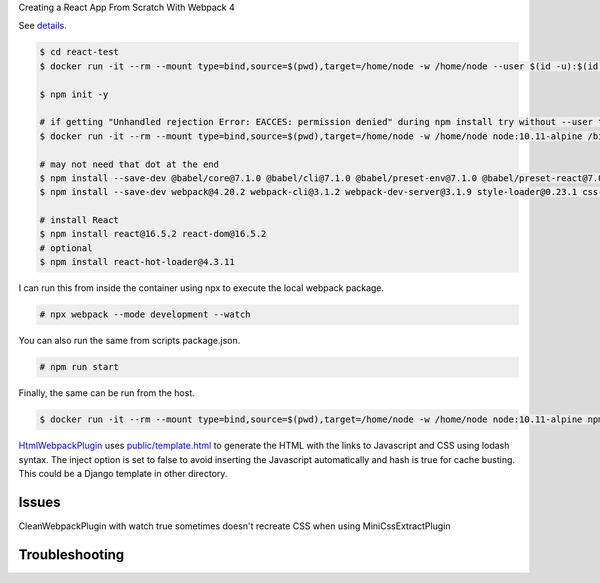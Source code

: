 Creating a React App From Scratch With Webpack 4

See `details <https://blog.usejournal.com/creating-a-react-app-from-scratch-f3c693b84658>`_.

.. code-block:: bash

  $ cd react-test
  $ docker run -it --rm --mount type=bind,source=$(pwd),target=/home/node -w /home/node --user $(id -u):$(id -g) node:10.11-alpine /bin/ash

  $ npm init -y

  # if getting "Unhandled rejection Error: EACCES: permission denied" during npm install try without --user to work as root in the container
  $ docker run -it --rm --mount type=bind,source=$(pwd),target=/home/node -w /home/node node:10.11-alpine /bin/ash

  # may not need that dot at the end
  $ npm install --save-dev @babel/core@7.1.0 @babel/cli@7.1.0 @babel/preset-env@7.1.0 @babel/preset-react@7.0.0 .
  $ npm install --save-dev webpack@4.20.2 webpack-cli@3.1.2 webpack-dev-server@3.1.9 style-loader@0.23.1 css-loader@1.0.0 babel-loader@8.0.4 .

  # install React
  $ npm install react@16.5.2 react-dom@16.5.2
  # optional
  $ npm install react-hot-loader@4.3.11

I can run this from inside the container using npx to execute the local webpack package.

.. code-block:: bash

  # npx webpack --mode development --watch

You can also run the same from scripts package.json.

.. code-block:: bash

  # npm run start

Finally, the same can  be run from the host.

.. code-block:: bash

  $ docker run -it --rm --mount type=bind,source=$(pwd),target=/home/node -w /home/node node:10.11-alpine npm run start

`HtmlWebpackPlugin <https://webpack.js.org/plugins/html-webpack-plugin/>`_ uses `<public/template.html>`_ to generate the HTML with the links to Javascript and CSS using lodash syntax. The inject option is set to false to avoid inserting the Javascript automatically and hash is true for cache busting. This could be a Django template in other directory.

Issues
---------------------

CleanWebpackPlugin with watch true sometimes doesn't recreate CSS when using MiniCssExtractPlugin

Troubleshooting
---------------------
